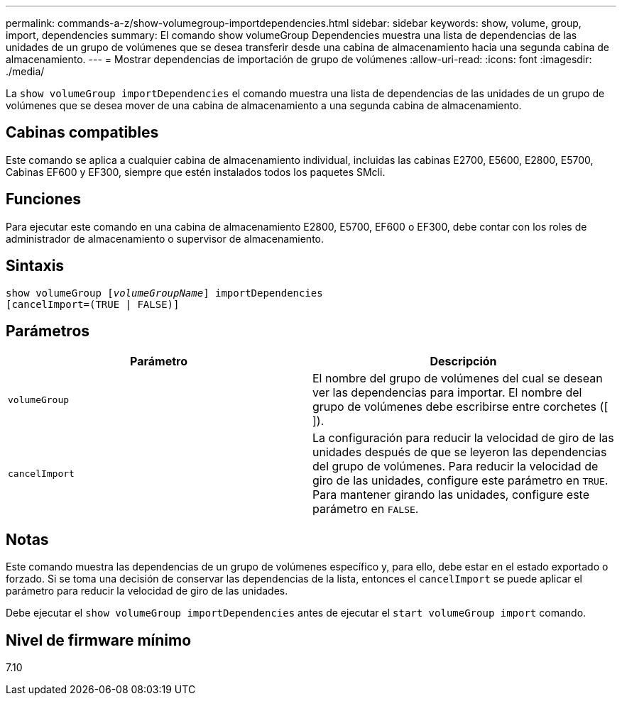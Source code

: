 ---
permalink: commands-a-z/show-volumegroup-importdependencies.html 
sidebar: sidebar 
keywords: show, volume, group, import, dependencies 
summary: El comando show volumeGroup Dependencies muestra una lista de dependencias de las unidades de un grupo de volúmenes que se desea transferir desde una cabina de almacenamiento hacia una segunda cabina de almacenamiento. 
---
= Mostrar dependencias de importación de grupo de volúmenes
:allow-uri-read: 
:icons: font
:imagesdir: ./media/


[role="lead"]
La `show volumeGroup importDependencies` el comando muestra una lista de dependencias de las unidades de un grupo de volúmenes que se desea mover de una cabina de almacenamiento a una segunda cabina de almacenamiento.



== Cabinas compatibles

Este comando se aplica a cualquier cabina de almacenamiento individual, incluidas las cabinas E2700, E5600, E2800, E5700, Cabinas EF600 y EF300, siempre que estén instalados todos los paquetes SMcli.



== Funciones

Para ejecutar este comando en una cabina de almacenamiento E2800, E5700, EF600 o EF300, debe contar con los roles de administrador de almacenamiento o supervisor de almacenamiento.



== Sintaxis

[listing, subs="+macros"]
----
pass:quotes[show volumeGroup [_volumeGroupName_]] importDependencies
[cancelImport=(TRUE | FALSE)]
----


== Parámetros

[cols="2*"]
|===
| Parámetro | Descripción 


 a| 
`volumeGroup`
 a| 
El nombre del grupo de volúmenes del cual se desean ver las dependencias para importar. El nombre del grupo de volúmenes debe escribirse entre corchetes ([ ]).



 a| 
`cancelImport`
 a| 
La configuración para reducir la velocidad de giro de las unidades después de que se leyeron las dependencias del grupo de volúmenes. Para reducir la velocidad de giro de las unidades, configure este parámetro en `TRUE`. Para mantener girando las unidades, configure este parámetro en `FALSE`.

|===


== Notas

Este comando muestra las dependencias de un grupo de volúmenes específico y, para ello, debe estar en el estado exportado o forzado. Si se toma una decisión de conservar las dependencias de la lista, entonces el `cancelImport` se puede aplicar el parámetro para reducir la velocidad de giro de las unidades.

Debe ejecutar el `show volumeGroup importDependencies` antes de ejecutar el `start volumeGroup import` comando.



== Nivel de firmware mínimo

7.10
